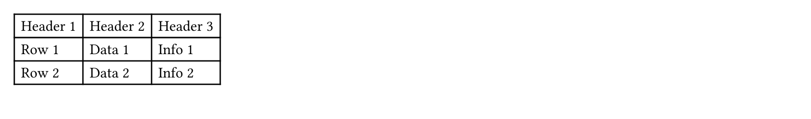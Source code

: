 
#set page(height: 8em) // Artificially reduce page height for demonstration
#table(
  columns: 3,
  [Header 1], [Header 2], [Header 3],
  [Row 1], [Data 1], [Info 1],
  [Row 2], [Data 2], [Info 2],
  [Row 3], [Data 3], [Info 3],
  [Row 4], [Data 4], [Info 4],
  [Row 5], [Data 5], [Info 5],
  [Row 6], [Data 6], [Info 6],
  [Row 7], [Data 7], [Info 7],
  [Row 8], [Data 8], [Info 8],
  [Row 9], [Data 9], [Info 9],
  [Row 10], [Data 10], [Info 10],
)
